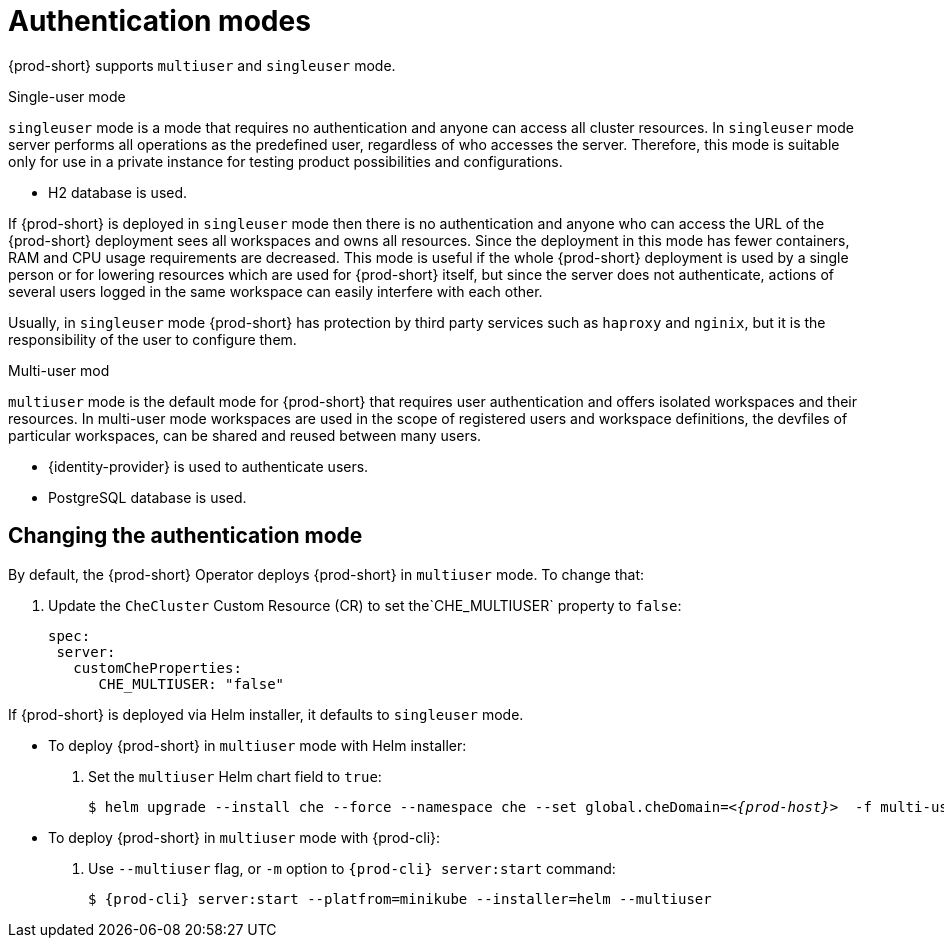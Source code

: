 // authenticating-users

[id="authentication-modes_{context}"]
= Authentication modes

{prod-short} supports `multiuser` and `singleuser` mode.
 
.Single-user mode
`singleuser` mode is a mode that requires no authentication and anyone can access all cluster resources. In `singleuser` mode server performs all operations as the predefined user, regardless of who accesses the server. Therefore, this mode is suitable only for use in a private instance for testing product possibilities and configurations.
 
* H2 database is used. 
 
If {prod-short} is deployed in `singleuser` mode then there is no authentication and anyone who can access the URL of the {prod-short} deployment sees all workspaces and owns all resources. Since the deployment in this mode has fewer containers, RAM and CPU usage requirements are decreased. This mode is useful if the whole {prod-short} deployment is used by a single person or for lowering resources which are used for {prod-short} itself, but since the server does not authenticate, actions of several users logged in the same workspace can easily interfere with each other.
 
Usually, in `singleuser` mode {prod-short} has protection by third party services such as `haproxy` and `nginix`, but it is the responsibility of the user to configure them.

.Multi-user mod 
`multiuser` mode is the default mode for {prod-short} that requires user authentication and offers isolated workspaces and their resources. In multi-user mode workspaces are used in the scope of registered users and workspace definitions, the devfiles of particular workspaces, can be shared and reused between many users.
 
* {identity-provider} is used to authenticate users.
* PostgreSQL database is used. 
 
["changing-the-authentication-mode_{context}"]
== Changing the authentication mode
 
By default, the {prod-short} Operator deploys {prod-short} in `multiuser` mode. To change that: 

. Update the `CheCluster` Custom Resource (CR) to set the`CHE_MULTIUSER` property to `false`:
+
[source, yaml]
----
spec:
 server:
   customCheProperties:
      CHE_MULTIUSER: "false"
----
 
If {prod-short} is deployed via Helm installer, it defaults to `singleuser` mode. 

** To deploy {prod-short} in `multiuser` mode with Helm installer:

. Set the `multiuser` Helm chart field to `true`:
+
[subs="+quotes,+attributes"]
----
$ helm upgrade --install che --force --namespace che --set global.cheDomain=__<{prod-host}>__  -f multi-user.yaml
----

** To deploy {prod-short} in `multiuser` mode with {prod-cli}:
 
. Use `--multiuser` flag, or `-m` option to `{prod-cli} server:start` command:
+
[subs="+quotes,+attributes"]
----
$ {prod-cli} server:start --platfrom=minikube --installer=helm --multiuser
----

////
.Additional resources
////
